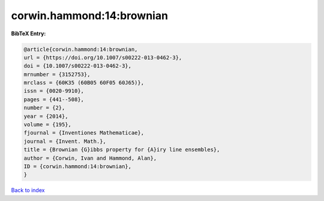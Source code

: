 corwin.hammond:14:brownian
==========================

.. :cite:t:`corwin.hammond:14:brownian`

.. bibliography:: ../../All.bib

**BibTeX Entry:**

.. code-block:: bibtex

   @article{corwin.hammond:14:brownian,
   url = {https://doi.org/10.1007/s00222-013-0462-3},
   doi = {10.1007/s00222-013-0462-3},
   mrnumber = {3152753},
   mrclass = {60K35 (60B05 60F05 60J65)},
   issn = {0020-9910},
   pages = {441--508},
   number = {2},
   year = {2014},
   volume = {195},
   fjournal = {Inventiones Mathematicae},
   journal = {Invent. Math.},
   title = {Brownian {G}ibbs property for {A}iry line ensembles},
   author = {Corwin, Ivan and Hammond, Alan},
   ID = {corwin.hammond:14:brownian},
   }

`Back to index <../index>`_
